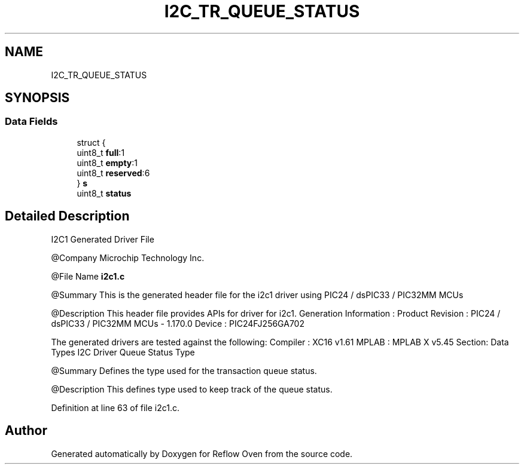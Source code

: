.TH "I2C_TR_QUEUE_STATUS" 3 "Wed Feb 24 2021" "Version 1.0" "Reflow Oven" \" -*- nroff -*-
.ad l
.nh
.SH NAME
I2C_TR_QUEUE_STATUS
.SH SYNOPSIS
.br
.PP
.SS "Data Fields"

.in +1c
.ti -1c
.RI "struct {"
.br
.ti -1c
.RI "   uint8_t \fBfull\fP:1"
.br
.ti -1c
.RI "   uint8_t \fBempty\fP:1"
.br
.ti -1c
.RI "   uint8_t \fBreserved\fP:6"
.br
.ti -1c
.RI "} \fBs\fP"
.br
.ti -1c
.RI "uint8_t \fBstatus\fP"
.br
.in -1c
.SH "Detailed Description"
.PP 
I2C1 Generated Driver File
.PP
@Company Microchip Technology Inc\&.
.PP
@File Name \fBi2c1\&.c\fP
.PP
@Summary This is the generated header file for the i2c1 driver using PIC24 / dsPIC33 / PIC32MM MCUs
.PP
@Description This header file provides APIs for driver for i2c1\&. Generation Information : Product Revision : PIC24 / dsPIC33 / PIC32MM MCUs - 1\&.170\&.0 Device : PIC24FJ256GA702
.PP
The generated drivers are tested against the following: Compiler : XC16 v1\&.61 MPLAB : MPLAB X v5\&.45 Section: Data Types I2C Driver Queue Status Type
.PP
@Summary Defines the type used for the transaction queue status\&.
.PP
@Description This defines type used to keep track of the queue status\&. 
.PP
Definition at line 63 of file i2c1\&.c\&.

.SH "Author"
.PP 
Generated automatically by Doxygen for Reflow Oven from the source code\&.
